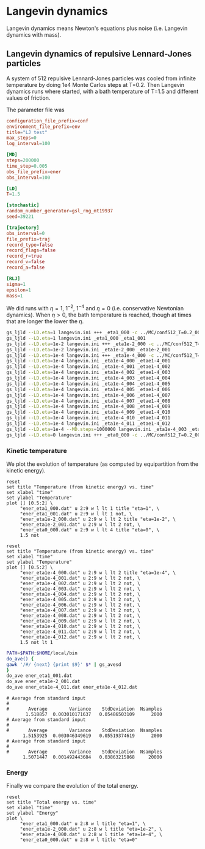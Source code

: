 # This file is part of glsim-doc
#
# Copyright (C) 2015 by Tomas S. Grigera <tgrigera@iflysib.unlp.edu.ar>
#
# glsim-doc is licensed under the Creative Commons
# Attribution-NonCommercial-ShareAlike 4.0 International License
# (http://creativecommons.org/licenses/by-nc-sa/4.0/).


* Langevin dynamics

Langevin dynamics means Newton's equations plus noise (i.e. Langevin
dynamics with mass).

** Langevin dynamics of repulsive Lennard-Jones particles

A system of 512 repulsive Lennard-Jones particles was cooled from
infinite temperature by doing 1e4 Monte Carlos steps at T=0.2.  Then
Langevin dynamics runs where started, with a bath temperature of T=1.5
and different values of friction.

The parameter file was

#+name: langevin.ini
#+begin_src conf :tangle langevin.ini
  configuration_file_prefix=conf
  environment_file_prefix=env
  title="LJ test"
  max_steps=0
  log_interval=100

  [MD]
  steps=200000
  time_step=0.005
  obs_file_prefix=ener
  obs_interval=100

  [LD]
  T=1.5

  [stochastic]
  random_number_generator=gsl_rng_mt19937
  seed=39221

  [trajectory]
  obs_interval=0
  file_prefix=traj
  record_type=false
  record_flags=false
  record_r=true
  record_v=false
  record_a=false

  [RLJ]
  sigma=1
  epsilon=1
  mass=1
#+end_src

We did runs with $\eta=1$, $1^{-2}$, $1^{-4}$ and $\eta=0$
(i.e. conservative Newtonian dynamics).  When $\eta>0$, the bath
temperature is reached, though at times that are longer the lower the
$\eta$.

#+begin_src sh :eval never
gs_ljld --LD.eta=1 langevin.ini +++ _eta1_000 -c ../MC/conf512_T=0.2_000.dat
gs_ljld --LD.eta=1 langevin.ini _eta1_000 _eta1_001
gs_ljld --LD.eta=1e-2 langevin.ini +++ _eta1e-2_000 -c ../MC/conf512_T=0.2_000.dat
gs_ljld --LD.eta=1e-2 langevin.ini _eta1e-2_000 _eta1e-2_001
gs_ljld --LD.eta=1e-4 langevin.ini +++ _eta1e-4_000 -c ../MC/conf512_T=0.2_000.dat
gs_ljld --LD.eta=1e-4 langevin.ini _eta1e-4_000 _etae1-4_001
gs_ljld --LD.eta=1e-4 langevin.ini _eta1e-4_001 _etae1-4_002
gs_ljld --LD.eta=1e-4 langevin.ini _eta1e-4_002 _etae1-4_003
gs_ljld --LD.eta=1e-4 langevin.ini _eta1e-4_003 _etae1-4_004
gs_ljld --LD.eta=1e-4 langevin.ini _eta1e-4_004 _etae1-4_005
gs_ljld --LD.eta=1e-4 langevin.ini _eta1e-4_005 _etae1-4_006
gs_ljld --LD.eta=1e-4 langevin.ini _eta1e-4_006 _etae1-4_007
gs_ljld --LD.eta=1e-4 langevin.ini _eta1e-4_007 _etae1-4_008
gs_ljld --LD.eta=1e-4 langevin.ini _eta1e-4_008 _etae1-4_009
gs_ljld --LD.eta=1e-4 langevin.ini _eta1e-4_009 _etae1-4_010
gs_ljld --LD.eta=1e-4 langevin.ini _eta1e-4_010 _etae1-4_011
gs_ljld --LD.eta=1e-4 langevin.ini _eta1e-4_011 _etae1-4_012
gs_ljld --LD.eta=1e-4 --MD.steps=1000000 langevin.ini _eta1e-4_003 _etae1-4_004
gs_ljld --LD.eta=0 langevin.ini +++ _eta0_000 -c ../MC/conf512_T=0.2_000.dat
#+end_src

*** Kinetic temperature

We plot the evolution of temperature (as computed by equipartition
from the kinetic energy).

#+name: temperature-time-eta
#+begin_src gnuplot :file temp-time-eta.png
reset
set title "Temperature (from kinetic energy) vs. time"
set xlabel "time"
set ylabel "Temperature"
plot [] [0.5:2] \
     "ener_eta1_000.dat" u 2:9 w l lt 1 title "eta=1", \
     "ener_eta1_001.dat" u 2:9 w l lt 1 not, \
     "ener_eta1e-2_000.dat" u 2:9 w l lt 2 title "eta=1e-2", \
     "ener_eta1e-2_001.dat" u 2:9 w l lt 2 not, \
     "ener_eta0_000.dat" u 2:9 w l lt 4 title "eta=0", \
     1.5 not
#+end_src

#+RESULTS: temperature-time-eta
[[file:temp-time-eta.png]]


#+name: temperature-time-eta-low-eta
#+begin_src gnuplot :file temp-time-eta-low-eta.png
reset
set title "Temperature (from kinetic energy) vs. time"
set xlabel "time"
set ylabel "Temperature"
plot [] [0.5:2] \
     "ener_eta1e-4_000.dat" u 2:9 w l lt 2 title "eta=1e-4", \
     "ener_eta1e-4_001.dat" u 2:9 w l lt 2 not, \
     "ener_eta1e-4_002.dat" u 2:9 w l lt 2 not, \
     "ener_eta1e-4_003.dat" u 2:9 w l lt 2 not, \
     "ener_eta1e-4_004.dat" u 2:9 w l lt 2 not, \
     "ener_eta1e-4_005.dat" u 2:9 w l lt 2 not, \
     "ener_eta1e-4_006.dat" u 2:9 w l lt 2 not, \
     "ener_eta1e-4_007.dat" u 2:9 w l lt 2 not, \
     "ener_eta1e-4_008.dat" u 2:9 w l lt 2 not, \
     "ener_eta1e-4_009.dat" u 2:9 w l lt 2 not, \
     "ener_eta1e-4_010.dat" u 2:9 w l lt 2 not, \
     "ener_eta1e-4_011.dat" u 2:9 w l lt 2 not, \
     "ener_eta1e-4_012.dat" u 2:9 w l lt 2 not, \
     1.5 not lt 1
#+end_src

#+RESULTS: temperature-time-eta-low-eta
[[file:temp-time-eta-low-eta.png]]

#+name: langevin-average-kinetic-temperature
#+begin_src sh :results scalar
PATH=$PATH:$HOME/local/bin
do_ave() {
gawk '/#/ {next} {print $9}' $* | gs_avesd
}
do_ave ener_eta1_001.dat
do_ave ener_eta1e-2_001.dat
do_ave ener_eta1e-4_011.dat ener_eta1e-4_012.dat
#+end_src

#+RESULTS: langevin-average-kinetic-temperature
#+begin_example
# Average from standard input
#
#       Average        Variance    StdDeviation  Nsamples
       1.518857  0.003010171637   0.05486503109      2000
# Average from standard input
#
#       Average        Variance    StdDeviation  Nsamples
      1.5153925  0.003046349619   0.05519374619      2000
# Average from standard input
#
#       Average        Variance    StdDeviation  Nsamples
      1.5071447  0.001492443684   0.03863215868     20000
#+end_example

*** Energy

Finally we compare the evolution of the total energy.

#+name: energy-time-eta
#+begin_src gnuplot :file energy-time-eta.png
reset
set title "Total energy vs. time"
set xlabel "time"
set ylabel "Energy"
plot \
     "ener_eta1_000.dat" u 2:8 w l title "eta=1", \
     "ener_eta1e-2_000.dat" u 2:8 w l title "eta=1e-2", \
     "ener_eta1e-4_000.dat" u 2:8 w l title "eta=1e-4", \
     "ener_eta0_000.dat" u 2:8 w l title "eta=0"
#+end_src

#+RESULTS: energy-time-eta
[[file:energy-time-eta.png]]

